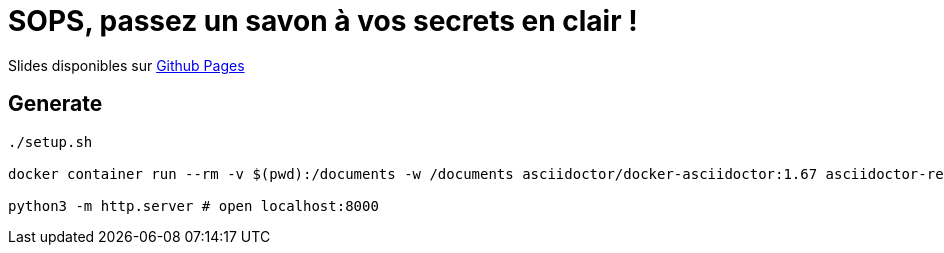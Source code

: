 = SOPS, passez un savon à vos secrets en clair !

Slides disponibles sur https://sylvainmetayer.github.io/talk-sops/#/[Github Pages]

== Generate

[source,bash]
----
./setup.sh

docker container run --rm -v $(pwd):/documents -w /documents asciidoctor/docker-asciidoctor:1.67 asciidoctor-revealjs -r asciidoctor-diagram index.adoc

python3 -m http.server # open localhost:8000
----
